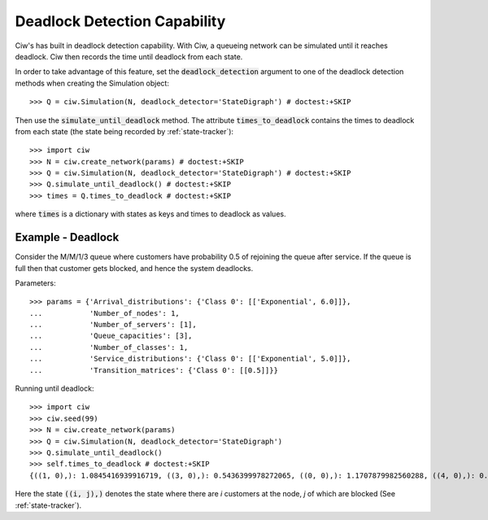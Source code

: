 .. _deadlock-detection:

=============================
Deadlock Detection Capability
=============================

Ciw's has built in deadlock detection capability. With Ciw, a queueing network can be simulated until it reaches deadlock. Ciw then records the time until deadlock from each state.

In order to take advantage of this feature, set the :code:`deadlock_detection` argument to one of the deadlock detection methods when creating the Simulation object::

    >>> Q = ciw.Simulation(N, deadlock_detector='StateDigraph') # doctest:+SKIP

Then use the :code:`simulate_until_deadlock` method. The attribute :code:`times_to_deadlock` contains the times to deadlock from each state (the state being recorded by :ref:`state-tracker`)::

    >>> import ciw
    >>> N = ciw.create_network(params) # doctest:+SKIP
    >>> Q = ciw.Simulation(N, deadlock_detector='StateDigraph') # doctest:+SKIP
    >>> Q.simulate_until_deadlock() # doctest:+SKIP
    >>> times = Q.times_to_deadlock # doctest:+SKIP

where :code:`times` is a dictionary with states as keys and times to deadlock as values.



------------------
Example - Deadlock
------------------

Consider the M/M/1/3 queue where customers have probability 0.5 of rejoining the queue after service. If the queue is full then that customer gets blocked, and hence the system deadlocks.

Parameters::

    >>> params = {'Arrival_distributions': {'Class 0': [['Exponential', 6.0]]},
    ...           'Number_of_nodes': 1,
    ...           'Number_of_servers': [1],
    ...           'Queue_capacities': [3],
    ...           'Number_of_classes': 1,
    ...           'Service_distributions': {'Class 0': [['Exponential', 5.0]]},
    ...           'Transition_matrices': {'Class 0': [[0.5]]}}

Running until deadlock::

    >>> import ciw
    >>> ciw.seed(99)
    >>> N = ciw.create_network(params)
    >>> Q = ciw.Simulation(N, deadlock_detector='StateDigraph')
    >>> Q.simulate_until_deadlock()
    >>> self.times_to_deadlock # doctest:+SKIP
    {((1, 0),): 1.0845416939916719, ((3, 0),): 0.5436399978272065, ((0, 0),): 1.1707879982560288, ((4, 0),): 0.15650986183172932, ((3, 1),): 0.0, ((2, 0),): 1.0517097907100657}

Here the state :code:`((i, j),)` denotes the state where there are `i` customers at the node, `j` of which are blocked (See :ref:`state-tracker`).
